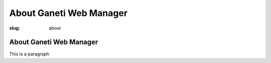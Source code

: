About Ganeti Web Manager
########################

:slug: about

About Ganeti Web Manager
------------------------

This is a paragraph
